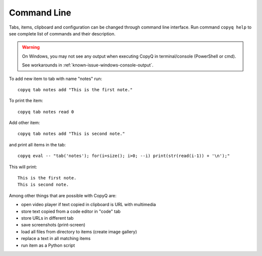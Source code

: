 Command Line
============

Tabs, items, clipboard and configuration can be changed through command
line interface. Run command ``copyq help`` to see complete list of
commands and their description.

.. warning::

    On Windows, you may not see any output when executing CopyQ in
    terminal/console (PowerShell or cmd).

    See workarounds in :ref:`known-issue-windows-console-output`.

To add new item to tab with name "notes" run:

::

    copyq tab notes add "This is the first note."

To print the item:

::

    copyq tab notes read 0

Add other item:

::

    copyq tab notes add "This is second note."

and print all items in the tab:

::

    copyq eval -- "tab('notes'); for(i=size(); i>0; --i) print(str(read(i-1)) + '\n');"

This will print:

::

    This is the first note.
    This is second note.

Among other things that are possible with CopyQ are:

* open video player if text copied in clipboard is URL with multimedia
* store text copied from a code editor in "code" tab
* store URLs in different tab
* save screenshots (print-screen)
* load all files from directory to items (create image gallery)
* replace a text in all matching items
* run item as a Python script
